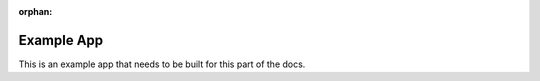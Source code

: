 :orphan:

###########
Example App
###########

This is an example app that needs to be built for this part of the docs.
